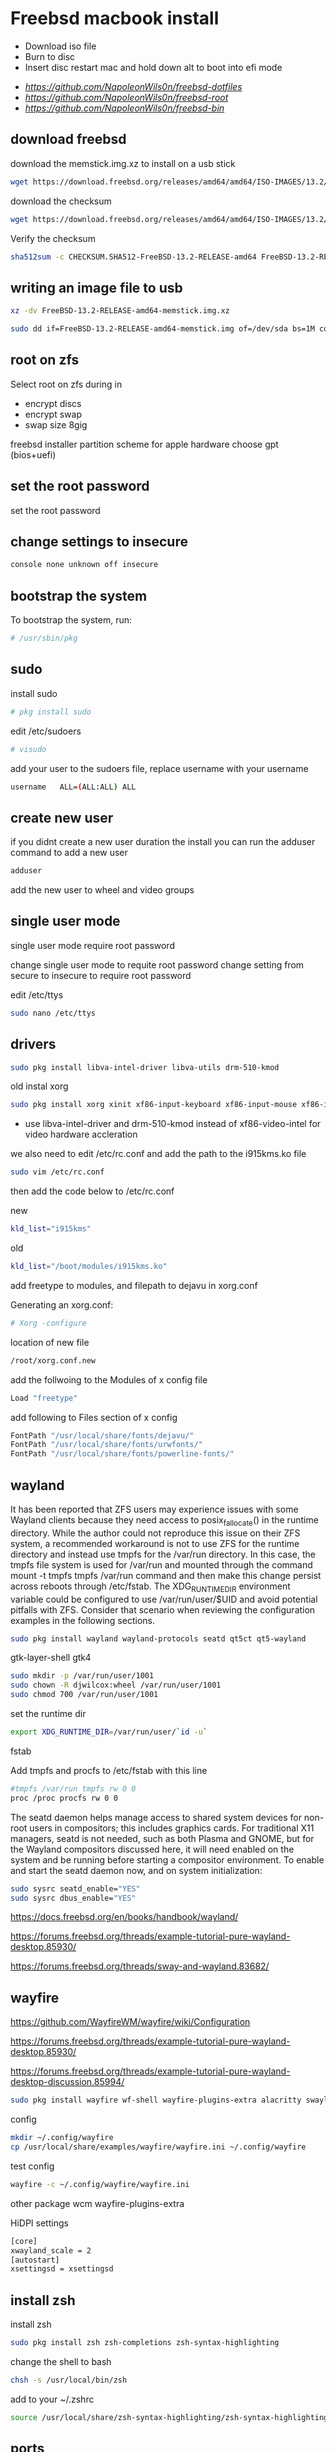 #+STARTUP: content
#+OPTIONS: num:nil
#+OPTIONS: author:nil
* Freebsd macbook install


+ Download iso file
+ Burn to disc
+ Insert disc restart mac and hold down alt to boot into efi mode


+ [[freebsd dotfiles][https://github.com/NapoleonWils0n/freebsd-dotfiles]]
+ [[freebsd root dotfiles][https://github.com/NapoleonWils0n/freebsd-root]]
+ [[freebsd home bin][https://github.com/NapoleonWils0n/freebsd-bin]]

** download freebsd 

download the memstick.img.xz to install on a usb stick

#+begin_src sh
wget https://download.freebsd.org/releases/amd64/amd64/ISO-IMAGES/13.2/FreeBSD-13.2-RELEASE-amd64-memstick.img.xz
#+end_src

download the checksum

#+begin_src sh
wget https://download.freebsd.org/releases/amd64/amd64/ISO-IMAGES/13.2/CHECKSUM.SHA512-FreeBSD-13.2-RELEASE-amd64
#+end_src

Verify the checksum 

#+begin_src sh
sha512sum -c CHECKSUM.SHA512-FreeBSD-13.2-RELEASE-amd64 FreeBSD-13.2-RELEASE-amd64-memstick.img.xz
#+end_src

** writing an image file to usb

#+begin_src sh
xz -dv FreeBSD-13.2-RELEASE-amd64-memstick.img.xz
#+end_src

#+begin_src sh
sudo dd if=FreeBSD-13.2-RELEASE-amd64-memstick.img of=/dev/sda bs=1M conv=sync
#+end_src

** root on zfs

Select root on zfs during in

+ encrypt discs
+ encrypt swap
+ swap size 8gig

freebsd installer partition scheme
for apple hardware choose gpt (bios+uefi)

** set the root password

set the root password

** change settings to insecure

#+BEGIN_SRC sh
console none unknown off insecure
#+END_SRC

** bootstrap the system

To bootstrap the system, run:

#+BEGIN_SRC sh
# /usr/sbin/pkg
#+END_SRC

** sudo

install sudo 

#+BEGIN_SRC sh
# pkg install sudo
#+END_SRC

edit /etc/sudoers

#+BEGIN_SRC sh
# visudo
#+END_SRC

add your user to the sudoers file, replace username with your username

#+BEGIN_SRC sh
username   ALL=(ALL:ALL) ALL
#+END_SRC

** create new user

if you didnt create a new user duration the install
you can run the adduser command to add a new user

#+BEGIN_SRC sh
adduser
#+END_SRC

add the new user to wheel and video groups

** single user mode

single user mode require root password

change single user mode to requite root password
change setting from secure to insecure to require root password

edit /etc/ttys

#+BEGIN_SRC sh
sudo nano /etc/ttys
#+END_SRC

** drivers

#+BEGIN_SRC sh
sudo pkg install libva-intel-driver libva-utils drm-510-kmod 
#+END_SRC

old
instal xorg

#+BEGIN_SRC sh
sudo pkg install xorg xinit xf86-input-keyboard xf86-input-mouse xf86-input-synaptics \
#+END_SRC

+ use libva-intel-driver and drm-510-kmod instead of xf86-video-intel for video hardware accleration

we also need to edit /etc/rc.conf and add the path to the i915kms.ko file

#+BEGIN_SRC sh
sudo vim /etc/rc.conf
#+END_SRC

then add the code below to /etc/rc.conf

new

#+BEGIN_SRC sh
kld_list="i915kms"
#+END_SRC

old

#+BEGIN_SRC sh
kld_list="/boot/modules/i915kms.ko"
#+END_SRC



add freetype to modules, and filepath to dejavu in xorg.conf

Generating an xorg.conf:

#+BEGIN_SRC sh
# Xorg -configure
#+END_SRC

location of new file

#+BEGIN_SRC sh
/root/xorg.conf.new
#+END_SRC

add the follwoing to the Modules of x config file

#+BEGIN_SRC sh
Load "freetype"
#+END_SRC

add following to Files section of x config

#+BEGIN_SRC sh
FontPath "/usr/local/share/fonts/dejavu/"
FontPath "/usr/local/share/fonts/urwfonts/"
FontPath "/usr/local/share/fonts/powerline-fonts/"
#+END_SRC

** wayland

It has been reported that ZFS users may experience issues with some Wayland clients because they need access to posix_fallocate() in the runtime directory. While the author could not reproduce this issue on their ZFS system, a recommended workaround is not to use ZFS for the runtime directory and instead use tmpfs for the /var/run directory. In this case, the tmpfs file system is used for /var/run and mounted through the command mount -t tmpfs tmpfs /var/run command and then make this change persist across reboots through /etc/fstab. The XDG_RUNTIME_DIR environment variable could be configured to use /var/run/user/$UID and avoid potential pitfalls with ZFS. Consider that scenario when reviewing the configuration examples in the following sections.

#+begin_src sh
sudo pkg install wayland wayland-protocols seatd qt5ct qt5-wayland 
#+end_src

gtk-layer-shell gtk4

#+begin_src sh
sudo mkdir -p /var/run/user/1001
sudo chown -R djwilcox:wheel /var/run/user/1001
sudo chmod 700 /var/run/user/1001
#+end_src

set the runtime dir

#+begin_src sh
export XDG_RUNTIME_DIR=/var/run/user/`id -u`
#+end_src

fstab

Add tmpfs and procfs to /etc/fstab with this line

#+begin_src sh
#tmpfs /var/run tmpfs rw 0 0
proc /proc procfs rw 0 0
#+end_src

The seatd daemon helps manage access to shared system devices for non-root users in compositors; this includes graphics cards. For traditional X11 managers, seatd is not needed, such as both Plasma and GNOME, but for the Wayland compositors discussed here, it will need enabled on the system and be running before starting a compositor environment. To enable and start the seatd daemon now, and on system initialization:

#+begin_src sh
sudo sysrc seatd_enable="YES"
sudo sysrc dbus_enable="YES"
#+end_src

[[https://docs.freebsd.org/en/books/handbook/wayland/]]

[[https://forums.freebsd.org/threads/example-tutorial-pure-wayland-desktop.85930/]]

[[https://forums.freebsd.org/threads/sway-and-wayland.83682/]]

** wayfire

[[https://github.com/WayfireWM/wayfire/wiki/Configuration]]

[[https://forums.freebsd.org/threads/example-tutorial-pure-wayland-desktop.85930/]]

[[https://forums.freebsd.org/threads/example-tutorial-pure-wayland-desktop-discussion.85994/]]

#+begin_src sh
sudo pkg install wayfire wf-shell wayfire-plugins-extra alacritty swaylock-effects swayidle wlogout kanshi wcm
#+end_src

config

#+begin_src sh
mkdir ~/.config/wayfire
cp /usr/local/share/examples/wayfire/wayfire.ini ~/.config/wayfire
#+end_src

test config

#+begin_src sh
wayfire -c ~/.config/wayfire/wayfire.ini
#+end_src

other package
wcm
wayfire-plugins-extra

HiDPI settings

#+begin_src sh
[core]
xwayland_scale = 2
[autostart]
xsettingsd = xsettingsd
#+end_src

** install zsh

install zsh

#+BEGIN_SRC sh
sudo pkg install zsh zsh-completions zsh-syntax-highlighting
#+END_SRC

change the shell to bash

#+BEGIN_SRC sh
chsh -s /usr/local/bin/zsh
#+END_SRC

add to your ~/.zshrc

#+begin_src sh
source /usr/local/share/zsh-syntax-highlighting/zsh-syntax-highlighting.zsh
#+end_src

** ports

To download a compressed snapshot of the Ports Collection into /var/db/portsnap:

#+BEGIN_SRC sh
# portsnap fetch
#+END_SRC

2 When running Portsnap for the first time, extract the snapshot into /usr/ports:

#+BEGIN_SRC sh
# portsnap extract
#+END_SRC

3 After the first use of Portsnap has been completed as shown above, /usr/ports can be updated as needed by running:

#+BEGIN_SRC sh
# portsnap fetch update
#+END_SRC

** emacs

#+begin_src sh
sudo pkg install emacs-devel tree-sitter
#+end_src

add the follwing line to the top of your emacs config

#+begin_src emacs-lisp
(setq native-comp-deferred-compilation nil
comp-enable-subr-trampolines nil)
#+end_src

exit emacs

#+begin_src sh
rm -rf ~/.emacs.d/eln-cache
#+end_src

throttle compilation jobs

native-comp-async-jobs-number

** qtt5

#+begin_src sh
export QT_QPA_PLATFORMTHEME=qt5ct
#+end_src

** applications

#+BEGIN_SRC sh
sudo pkg install openvpn wget2 ImageMagick7 tmux xkbcomp mpv mpv-mpris abook apg aria2 aspell en-aspell bat dictd fd-find firacode fzf noto mpc mutt ncmpc oath-toolkit ripgrep ripgrep-all socat sox ts translate urlview w3m weechat wl-clipboard yt-dlp
#+END_SRC

#+begin_src sh
sudo pkg install hs-pandoc hs-ShellCheck
#+end_src

** mount ext4 as read only
	
add user to operator group

#+begin_src sh
sudo pw groupmod operator -m djwilcox
#+end_src

Edit /etc/devfs.rules to allow the operator group to be able to read and write the device:

#+begin_src sh
sudo vi /etc/devfs.rules
#+end_src

/etc/devfs.rules


#+begin_src sh
[localrules=5]
add path 'da*' mode 0660 group operator
#+end_src

Then edit /etc/rc.conf to enable the devfs.rules(5) ruleset:

#+begin_src sh
sudo vi /etc/rc.conf
#+end_src

#+begin_src sh
devfs_system_ruleset="localrules"
#+end_src

Next allow regular user to mount file system:

#+begin_src sh
sudo vi /etc/sysctl.conf
#+end_src

#+begin_src sh
vfs.usermount=1
#+end_src

Also execute sysctl to make the update available now:

#+begin_src sh
sudo sysctl vfs.usermount=1
#+end_src

vfs.usermount: 0 -> 1

Create a directory which a regular use can mount to:

#+begin_src sh
sudo mkdir -p /mnt/usb
#+end_src

change the permission so your user own the directory with chown
replace username with your username

#+begin_src sh
sudo chown username:username /mnt/usb
#+end_src

install ext4 fuse

#+begin_src sh
sudo pkg install fusefs-ext4fuse
#+end_src

Lastly, edit /boot/loader.conf to load the module each boot:

#+begin_src sh
sudo vi /boot/loader.conf
#+end_src

#+begin_src sh
fuse_load="YES"
fusefs_load="YES"
#+end_src

Now mounting USB drive with ext4 filesystem is working!

#+begin_src sh
ext4fuse /dev/da0s1 /mnt/usb
#+end_src

*** gpg
To export your secret keys, use:

#+begin_src sh
gpg --export-secret-key -a > secret.key
#+end_src

and to import them again:

#+begin_src sh
gpg --import secret.key
#+end_src

*** freebsd dbus

#+begin_src sh
sudo dbus-uuidgen > /etc/machine-id
#+end_src

** chromium widevine

[[https://forums.freebsd.org/threads/watching-spotify-and-listening-to-netflix-in-2023.90695/#post-626065]]

#+begin_src sh
% sudo pkg install chromium # 117.0.5938.149_2 or higher

% sudo pkg install foreign-cdm
% sudo sysrc linux_enable="YES"
% sudo service linux start

% git clone --depth 1 https://github.com/freebsd/freebsd-ports
% cd freebsd-ports/www/linux-widevine-cdm
% make
% sudo make install
#+end_src

** edit /etc/dhclient-enter-hooks

#+BEGIN_SRC sh
sudo vim /etc/dhclient-enter-hooks
#+END_SRC

add the following to /etc/dhclient-enter-hooks

#+BEGIN_SRC sh
add_new_resolv_conf() {
  # We don't want /etc/resolv.conf changed
  # So this is an empty function
  return 0
}
#+END_SRC

** pf firewall emerging threats

create /etc/pf.anchors/emerging-threats

#+BEGIN_SRC sh
sudo vim /etc/pf.anchors/emerging-threats
#+END_SRC

add the follow to the file

#+BEGIN_SRC sh
table <emerging_threats> persist file "/etc/emerging-Block-IPs.txt"
block log from <emerging_threats> to any
#+END_SRC

*** edit the /etc/pf.conf file

#+BEGIN_SRC sh
sudo vim /etc/pf.conf
#+END_SRC

add the following code to the file

#+BEGIN_SRC sh
anchor "emerging-threats"
load anchor "emerging-threats" from "/etc/pf.anchors/emerging-threats"
#+END_SRC

*** download emerging threats text file

#+BEGIN_SRC sh
$ curl http://rules.emergingthreats.net/fwrules/emerging-Block-IPs.txt -o /tmp/emerging-Block-IPs.txt
$ sudo cp /tmp/emerging-Block-IPs.txt /etc
$ sudo chmod 644 /etc/emerging-Block-IPs.txt
$ sudo pfctl -f /etc/pf.conf
#+END_SRC

*** logging

#+BEGIN_SRC sh
$ sudo ifconfig pflog0 create
$ sudo tcpdump -n -e -ttt -i pflog0
#+END_SRC

* build custom kernel
** dump smc stats from mac osx

You need to have SMCFanControl on your system and know where the smcFanControl.app is located.
[[smc fan control][https://github.com/hholtmann/smcFanControl/tree/master/smc-command]]

Open Terminal, cd to the directory that has the smcFanControl.app

#+BEGIN_SRC sh
cd /Applications/smcFanControl.app/Contents/Resources
#+END_SRC

dump the smc stats to a text file on the desktop

#+BEGIN_SRC sh
type ./smc -l
#+END_SRC

** bless freebsd efi partition

boot in to mac recovery by pressing option and selecting
disable sips on the mac so we can use the bless comand on the efi partition for freebsd

#+BEGIN_SRC sh
sudo csrutil disable
#+END_SRC

shut the mac
boot into mac osx ,open the terminal

list the disk with diskutil

#+BEGIN_SRC sh
diskutil list
#+END_SRC

switch to root

#+BEGIN_SRC sh
sudo su
#+END_SRC

create a mount point called ESP in /Volumes

#+BEGIN_SRC sh
mkdir /Volumes/ESP
#+END_SRC

mount the efi partition you found by running diskutil list, it will have efi next to the drive

#+BEGIN_SRC sh
mount -t msdos /dev/disk0s1 /Volumes/ESP
#+END_SRC

bless the freebsd efi file

#+BEGIN_SRC sh
bless --mount /Volumes/ESP --setBoot --file /Volumes/ESP/EFI/BOOT/BOOTX64.efi --shortform
#+END_SRC

unmount the /Volume/ESP and the mounted freebsd efi partition

#+BEGIN_SRC sh
umount /Volumes/ESP
#+END_SRC

exit root

#+BEGIN_SRC sh
exit
#+END_SRC

** git check out src

install git

#+BEGIN_SRC sh
sudo pkg install git
#+END_SRC

checkout src to /usr/src
replace 13.2 with the release you want

#+begin_src sh
sudo git clone -b releng/13.2 --depth 1 https://git.freebsd.org/src.git /usr/src
#+end_src

** asmc add macbook air entries

Change directory into the asmc directory you checked out with subversion

#+BEGIN_SRC sh
cd /usr/src/sys/dev/asmc/
#+END_SRC

Back up asmc.c and asmcvar.h  
and add .bak extension

#+BEGIN_SRC sh
cp asmc.c{,.bak}
#+END_SRC

#+BEGIN_SRC sh
cp asmcvar.h{,.bak}
#+END_SRC

edit /usr/src/sys/dev/asmc/asmc.c

#+BEGIN_SRC sh
sudo vim /usr/src/sys/dev/asmc/asmc.c
#+END_SRC

add new entry for macbook air 4,1

#+BEGIN_SRC sh
    {
     "MacBookAir4,1", "Apple SMC Macbook Air 11-inch (Mid 2011)",
     ASMC_SMS_FUNCS_DISABLED,
     ASMC_FAN_FUNCS2, 
     ASMC_LIGHT_FUNCS,
     ASMC_MBA4_TEMPS, ASMC_MBA4_TEMPNAMES, ASMC_MBA4_TEMPDESCS
    },
#+END_SRC

edit /usr/src/sys/dev/asmc/asmcvar.h

#+BEGIN_SRC sh
sudo vim /usr/src/sys/dev/asmc/asmcvar.h
#+END_SRC

add the smc stats we dumped from the mac, you need to add NULL to the end of the array

#+BEGIN_SRC sh
#define	ASMC_MBA4_TEMPS { "TB0T", "TB1T", "TB2T", "TC0C", \
                	"TC0D", "TC0E", "TC0F", "TC0P", \
                        "TC1C", "TC2C", "TCGC", "TCSA", \
                        "TH0F", "TH0J", "TH0O", "TH0o", \
                        "TM0P", "TPCD", "Ta0P", "Th1H", \
                        "Tm0P", "Tm1P", "Ts0P", "Ts0S", \
                         NULL }

#define	ASMC_MBA4_TEMPNAMES { "TB0T", "TB1T", "TB2T", "TC0C", \
                       	   "TC0D", "TC0E", "TC0F", "TC0P", \
                           "TC1C", "TC2C", "TCGC", "TCSA", \
                           "TH0F", "TH0J", "TH0O", "TH0o", \
                           "TM0P", "TPCD", "Ta0P", "Th1H", \
                           "Tm0P", "Tm1P", "Ts0P", "Ts0S", \
                            NULL }

#define	ASMC_MBA4_TEMPDESCS { "TB0T", "TB1T", "TB2T", "TC0C", \
                           "TC0D", "TC0E", "TC0F", "TC0P", \
                           "TC1C", "TC2C", "TCGC", "TCSA", \
                           "TH0F", "TH0J", "TH0O", "TH0o", \
                           "TM0P", "TPCD", "Ta0P", "Th1H", \
                           "Tm0P", "Tm1P", "Ts0P", "Ts0S", \
                            NULL }
#+END_SRC

After editing the asmc files we can now build the custom kernel

** build generic kernel and modules

Switch to root

#+BEGIN_SRC sh
sudo su
#+END_SRC

** new method for building a custom kernel

Do not make edits to GENERIC. Instead, copy the file to a different name and make edits to the copy. The convention is to use a name with all capital letters. When maintaining multiple FreeBSD machines with different hardware, it is a good idea to name it after the machine's hostname. This example creates a copy, named MYKERNEL, of the GENERIC configuration file for the amd64 architecture:

change into the /usr/src/sys/amd64/conf directory

#+BEGIN_SRC sh
cd /usr/src/sys/amd64/conf
#+END_SRC

*** copy the GENERIC file to MYKERENL

#+BEGIN_SRC sh
cp GENERIC MYKERNEL
#+END_SRC

*** edit the MYKERNEL file with vi

#+BEGIN_SRC sh
vi MYKERNEL
#+END_SRC

add the code below to the MYKEREL file,  
this will include the GENERIC kernel using the include option,  
and use the ident option to change the identity name to the name of your custom kernel which is the same as the name of the file.
which in this case is MYKEREL

#+BEGIN_SRC sh
include GENERIC
ident MYKERNEL
#+END_SRC

An include directive is available for use in configuration files. This allows another configuration file to be included in the current one, making it easy to maintain small changes relative to an existing file. If only a small number of additional options or drivers are required, this allows a delta to be maintained with respect to GENERIC, as seen in this example:

Using this method, the local configuration file expresses local differences from a GENERIC kernel. As upgrades are performed, new features added to GENERIC will also be added to the local kernel unless they are specifically prevented using nooptions or nodevice.

*** Change to the /usr/src directory

#+BEGIN_SRC sh
cd /usr/src
#+END_SRC

*** Compile the new kernel by specifying the name of the custom kernel configuration file:

#+BEGIN_SRC sh
make buildkernel KERNCONF=MYKERNEL
#+END_SRC

Install the new kernel associated with the specified kernel configuration file. This command will copy the new kernel to /boot/kernel/kernel and save the old kernel to /boot/kernel.old/kernel:

#+BEGIN_SRC sh
make installkernel KERNCONF=MYKERNEL
#+END_SRC

Shutdown the system and reboot into the new kernel. 

*** old method for building kernel

#+BEGIN_SRC sh
sudo su
cd /usr/src/sys/amd64/conf; config GENERIC; cd ../compile/GENERIC && make cleandepend && make depend && make -j 2 && make install
#+END_SRC

*** keyboard backlight

+ keyboard backlight on

#+BEGIN_SRC sh
sysctl dev.asmc.0.light.control:255
#+END_SRC

+ keyboard backlight off

#+BEGIN_SRC sh
sysctl dev.asmc.0.light.control:0
#+END_SRC
	
** shutdown

shutdown and reboot

#+begin_src sh
sudo shutdown -r now
#+end_src

shutdown and dont reboot

#+begin_src sh
sudo shutdown -p now
#+end_src
